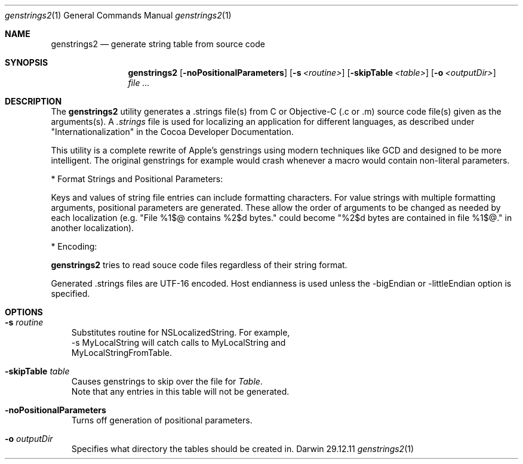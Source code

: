 .\"Modified from man(1) of FreeBSD, the NetBSD mdoc.template, and mdoc.samples.
.\"See Also:
.\"man mdoc.samples for a complete listing of options
.\"man mdoc for the short list of editing options
.\"/usr/share/misc/mdoc.template
.Dd 29.12.11               \" DATE 
.Dt genstrings2 1      \" Program name and manual section number 
.Os Darwin
.Sh NAME                 \" Section Header - required - don't modify 
.Nm genstrings2
.\" The following lines are read in generating the apropos(man -k) database. Use only key
.\" words here as the database is built based on the words here and in the .ND line. 
.\" Use .Nm macro to designate other names for the documented program.
.Nd generate string table from source code
.Sh SYNOPSIS             \" Section Header - required - don't modify
.Nm
.Op Fl noPositionalParameters              \" [-noPositionalParameters]
.Op Fl s Ar <routine>              \" [-s routine]
.Op Fl skipTable Ar <table>              \" [-skipTable table]
.Op Fl o Ar <outputDir>         \" [-o <outputDir>] 
.Ar                   \" [file ...]
.Sh DESCRIPTION          \" Section Header - required - don't modify
The 
.Nm
utility generates a .strings file(s) from C or Objective-C (.c or .m) source code file(s) given as the arguments(s). A
.Ar .strings
file is used for localizing an application for different languages, as described under "Internationalization" 
in the Cocoa Developer Documentation.

This utility is a complete rewrite of Apple's genstrings using modern techniques like GCD and designed to be more intelligent.
The original genstrings for example would crash whenever a macro would contain non-literal parameters.

* Format Strings and Positional Parameters:

Keys and values of string file entries can include formatting characters.  For value strings with multiple formatting arguments, positional parameters are generated.  These allow the order of arguments to be changed as needed by each localization (e.g. "File %1$@ contains %2$d bytes." could become "%2$d bytes are contained in file %1$@." in another localization).

* Encoding:

.Nm
tries to read souce code files regardless of their string format.

Generated .strings files are UTF-16 encoded.  Host endianness is used unless the -bigEndian or -littleEndian option is specified.

.Sh OPTIONS
.Bl -tag -width - indent
.It Fl s Ar routine
 Substitutes routine for NSLocalizedString.  For example, 
 -s MyLocalString will catch calls to MyLocalString and 
 MyLocalStringFromTable. 
.It Fl skipTable Ar table
 Causes genstrings to skip over the file for 
.Ar Table .
 Note that any entries in this table will not be generated.
.It Fl noPositionalParameters
 Turns off generation of positional parameters.
.It Fl o Ar outputDir
 Specifies what directory the tables should be created in.
.El
